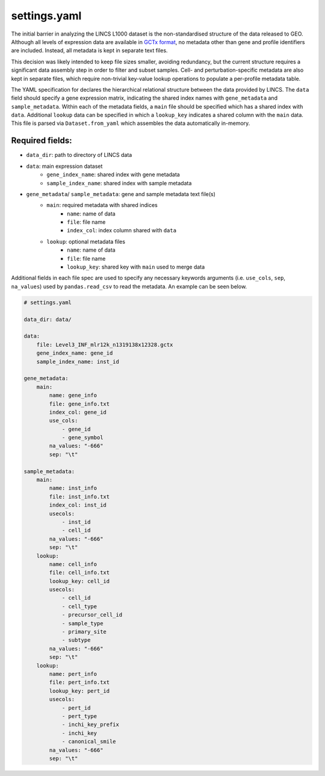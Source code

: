 settings.yaml
=============

The initial barrier in analyzing the LINCS L1000 dataset is the non-standardised 
structure of the data released to GEO. Although all levels of expression data are 
available in `GCTx format <https://www.biorxiv.org/content/10.1101/227041v1>`_, no 
metadata other than gene and profile identifiers are included. Instead, all 
metadata is kept in separate text files.

This decision was likely intended to keep file sizes smaller, avoiding redundancy,
but the current structure requires a significant data assembly step in order to filter
and subset samples. Cell- and perturbation-specific metadata are also kept in 
separate files, which require non-trivial key-value lookup operations to populate 
a per-profile metadata table.

The YAML specification for declares the hierarchical relational structure between the 
data provided by LINCS. The ``data`` field should specify a gene expression matrix, indicating 
the shared index names with ``gene_metadata`` and ``sample_metadata``. Within each of the metadata fields,
a ``main`` file should be specified which has a shared index with ``data``. Additional ``lookup`` data 
can be specified in which a ``lookup_key`` indicates a shared column with the ``main`` data.
This file is parsed via ``Dataset.from_yaml`` which assembles the data automatically in-memory.

Required fields: 
----------------
* ``data_dir``: path to directory of LINCS data
* ``data``: main expression dataset
    - ``gene_index_name``: shared index with gene metadata
    - ``sample_index_name``: shared index with sample metadata
* ``gene_metadata``/ ``sample_metadata``: gene and sample metadata text file(s)
    - ``main``: required metadata with shared indices 
        - ``name``: name of data
        - ``file``: file name
        - ``index_col``: index column shared with ``data``
    - ``lookup``: optional metadata files
        - ``name``: name of data
        - ``file``: file name
        - ``lookup_key``: shared key with ``main`` used to merge data

Additional fields in each file spec are used to specify any necessary keywords arguments 
(i.e. ``use_cols``, ``sep``, ``na_values``) used by ``pandas.read_csv`` to read the metadata. 
An example can be seen below.


.. code-block:: bash

    # settings.yaml

    data_dir: data/

    data:
        file: Level3_INF_mlr12k_n1319138x12328.gctx
        gene_index_name: gene_id
        sample_index_name: inst_id

    gene_metadata:
        main:
            name: gene_info
            file: gene_info.txt
            index_col: gene_id
            use_cols:
                - gene_id
                - gene_symbol 
            na_values: "-666"
            sep: "\t"

    sample_metadata:
        main:
            name: inst_info
            file: inst_info.txt
            index_col: inst_id
            usecols:
                - inst_id
                - cell_id
            na_values: "-666"
            sep: "\t"
        lookup: 
            name: cell_info
            file: cell_info.txt
            lookup_key: cell_id
            usecols: 
                - cell_id 
                - cell_type 
                - precursor_cell_id
                - sample_type 
                - primary_site 
                - subtype
            na_values: "-666"
            sep: "\t"
        lookup:
            name: pert_info
            file: pert_info.txt
            lookup_key: pert_id
            usecols:
                - pert_id
                - pert_type
                - inchi_key_prefix 
                - inchi_key
                - canonical_smile
            na_values: "-666"
            sep: "\t"
